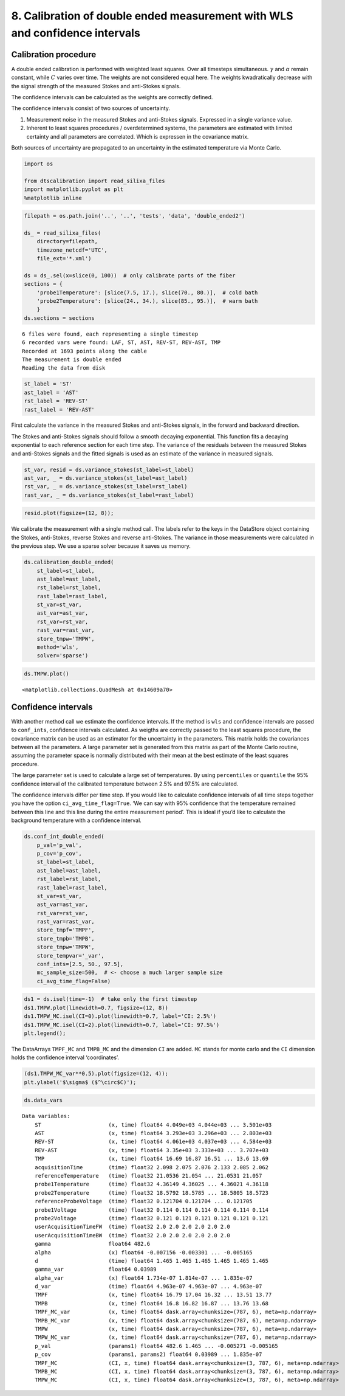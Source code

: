 8. Calibration of double ended measurement with WLS and confidence intervals
============================================================================

Calibration procedure
---------------------

A double ended calibration is performed with weighted least squares.
Over all timesteps simultaneous. :math:`\gamma` and :math:`\alpha`
remain constant, while :math:`C` varies over time. The weights are not
considered equal here. The weights kwadratically decrease with the
signal strength of the measured Stokes and anti-Stokes signals.

The confidence intervals can be calculated as the weights are correctly
defined.

The confidence intervals consist of two sources of uncertainty.

1. Measurement noise in the measured Stokes and anti-Stokes signals.
   Expressed in a single variance value.
2. Inherent to least squares procedures / overdetermined systems, the
   parameters are estimated with limited certainty and all parameters
   are correlated. Which is expressen in the covariance matrix.

Both sources of uncertainty are propagated to an uncertainty in the
estimated temperature via Monte Carlo.

.. code:: ipython3

    import os
    
    from dtscalibration import read_silixa_files
    import matplotlib.pyplot as plt
    %matplotlib inline

.. code:: ipython3

    filepath = os.path.join('..', '..', 'tests', 'data', 'double_ended2')
    
    ds_ = read_silixa_files(
        directory=filepath,
        timezone_netcdf='UTC',
        file_ext='*.xml')
    
    ds = ds_.sel(x=slice(0, 100))  # only calibrate parts of the fiber
    sections = {
        'probe1Temperature': [slice(7.5, 17.), slice(70., 80.)],  # cold bath
        'probe2Temperature': [slice(24., 34.), slice(85., 95.)],  # warm bath
        }
    ds.sections = sections


.. parsed-literal::

    6 files were found, each representing a single timestep
    6 recorded vars were found: LAF, ST, AST, REV-ST, REV-AST, TMP
    Recorded at 1693 points along the cable
    The measurement is double ended
    Reading the data from disk
    

.. code:: ipython3

    st_label = 'ST'
    ast_label = 'AST'
    rst_label = 'REV-ST'
    rast_label = 'REV-AST'

First calculate the variance in the measured Stokes and anti-Stokes
signals, in the forward and backward direction.

The Stokes and anti-Stokes signals should follow a smooth decaying
exponential. This function fits a decaying exponential to each reference
section for each time step. The variance of the residuals between the
measured Stokes and anti-Stokes signals and the fitted signals is used
as an estimate of the variance in measured signals.

.. code:: ipython3

    st_var, resid = ds.variance_stokes(st_label=st_label)
    ast_var, _ = ds.variance_stokes(st_label=ast_label)
    rst_var, _ = ds.variance_stokes(st_label=rst_label)
    rast_var, _ = ds.variance_stokes(st_label=rast_label)

.. code:: ipython3

    resid.plot(figsize=(12, 8));



.. image:: 08Calibrate_double_wls.ipynb_files%5C08Calibrate_double_wls.ipynb_8_0.png


We calibrate the measurement with a single method call. The labels refer
to the keys in the DataStore object containing the Stokes, anti-Stokes,
reverse Stokes and reverse anti-Stokes. The variance in those
measurements were calculated in the previous step. We use a sparse
solver because it saves us memory.

.. code:: ipython3

    ds.calibration_double_ended(
        st_label=st_label,
        ast_label=ast_label,
        rst_label=rst_label,
        rast_label=rast_label,
        st_var=st_var,
        ast_var=ast_var,
        rst_var=rst_var,
        rast_var=rast_var,
        store_tmpw='TMPW',
        method='wls',
        solver='sparse')

.. code:: ipython3

    ds.TMPW.plot()




.. parsed-literal::

    <matplotlib.collections.QuadMesh at 0x14609a70>




.. image:: 08Calibrate_double_wls.ipynb_files%5C08Calibrate_double_wls.ipynb_11_1.png


Confidence intervals
--------------------

With another method call we estimate the confidence intervals. If the
method is ``wls`` and confidence intervals are passed to ``conf_ints``,
confidence intervals calculated. As weigths are correctly passed to the
least squares procedure, the covariance matrix can be used as an
estimator for the uncertainty in the parameters. This matrix holds the
covariances between all the parameters. A large parameter set is
generated from this matrix as part of the Monte Carlo routine, assuming
the parameter space is normally distributed with their mean at the best
estimate of the least squares procedure.

The large parameter set is used to calculate a large set of
temperatures. By using ``percentiles`` or ``quantile`` the 95%
confidence interval of the calibrated temperature between 2.5% and 97.5%
are calculated.

The confidence intervals differ per time step. If you would like to
calculate confidence intervals of all time steps together you have the
option ``ci_avg_time_flag=True``. ‘We can say with 95% confidence that
the temperature remained between this line and this line during the
entire measurement period’. This is ideal if you’d like to calculate the
background temperature with a confidence interval.

.. code:: ipython3

    ds.conf_int_double_ended(
        p_val='p_val',
        p_cov='p_cov',
        st_label=st_label,
        ast_label=ast_label,
        rst_label=rst_label,
        rast_label=rast_label,
        st_var=st_var,
        ast_var=ast_var,
        rst_var=rst_var,
        rast_var=rast_var,
        store_tmpf='TMPF',
        store_tmpb='TMPB',
        store_tmpw='TMPW',
        store_tempvar='_var',
        conf_ints=[2.5, 50., 97.5],
        mc_sample_size=500,  # <- choose a much larger sample size
        ci_avg_time_flag=False)

.. code:: ipython3

    ds1 = ds.isel(time=-1)  # take only the first timestep
    ds1.TMPW.plot(linewidth=0.7, figsize=(12, 8))
    ds1.TMPW_MC.isel(CI=0).plot(linewidth=0.7, label='CI: 2.5%')
    ds1.TMPW_MC.isel(CI=2).plot(linewidth=0.7, label='CI: 97.5%')
    plt.legend();



.. image:: 08Calibrate_double_wls.ipynb_files%5C08Calibrate_double_wls.ipynb_15_0.png


The DataArrays ``TMPF_MC`` and ``TMPB_MC`` and the dimension ``CI`` are
added. ``MC`` stands for monte carlo and the ``CI`` dimension holds the
confidence interval ‘coordinates’.

.. code:: ipython3

    (ds1.TMPW_MC_var**0.5).plot(figsize=(12, 4));
    plt.ylabel('$\sigma$ ($^\circ$C)');



.. image:: 08Calibrate_double_wls.ipynb_files%5C08Calibrate_double_wls.ipynb_17_0.png


.. code:: ipython3

    ds.data_vars




.. parsed-literal::

    Data variables:
        ST                     (x, time) float64 4.049e+03 4.044e+03 ... 3.501e+03
        AST                    (x, time) float64 3.293e+03 3.296e+03 ... 2.803e+03
        REV-ST                 (x, time) float64 4.061e+03 4.037e+03 ... 4.584e+03
        REV-AST                (x, time) float64 3.35e+03 3.333e+03 ... 3.707e+03
        TMP                    (x, time) float64 16.69 16.87 16.51 ... 13.6 13.69
        acquisitionTime        (time) float32 2.098 2.075 2.076 2.133 2.085 2.062
        referenceTemperature   (time) float32 21.0536 21.054 ... 21.0531 21.057
        probe1Temperature      (time) float32 4.36149 4.36025 ... 4.36021 4.36118
        probe2Temperature      (time) float32 18.5792 18.5785 ... 18.5805 18.5723
        referenceProbeVoltage  (time) float32 0.121704 0.121704 ... 0.121705
        probe1Voltage          (time) float32 0.114 0.114 0.114 0.114 0.114 0.114
        probe2Voltage          (time) float32 0.121 0.121 0.121 0.121 0.121 0.121
        userAcquisitionTimeFW  (time) float32 2.0 2.0 2.0 2.0 2.0 2.0
        userAcquisitionTimeBW  (time) float32 2.0 2.0 2.0 2.0 2.0 2.0
        gamma                  float64 482.6
        alpha                  (x) float64 -0.007156 -0.003301 ... -0.005165
        d                      (time) float64 1.465 1.465 1.465 1.465 1.465 1.465
        gamma_var              float64 0.03989
        alpha_var              (x) float64 1.734e-07 1.814e-07 ... 1.835e-07
        d_var                  (time) float64 4.963e-07 4.963e-07 ... 4.963e-07
        TMPF                   (x, time) float64 16.79 17.04 16.32 ... 13.51 13.77
        TMPB                   (x, time) float64 16.8 16.82 16.87 ... 13.76 13.68
        TMPF_MC_var            (x, time) float64 dask.array<chunksize=(787, 6), meta=np.ndarray>
        TMPB_MC_var            (x, time) float64 dask.array<chunksize=(787, 6), meta=np.ndarray>
        TMPW                   (x, time) float64 dask.array<chunksize=(787, 6), meta=np.ndarray>
        TMPW_MC_var            (x, time) float64 dask.array<chunksize=(787, 6), meta=np.ndarray>
        p_val                  (params1) float64 482.6 1.465 ... -0.005271 -0.005165
        p_cov                  (params1, params2) float64 0.03989 ... 1.835e-07
        TMPF_MC                (CI, x, time) float64 dask.array<chunksize=(3, 787, 6), meta=np.ndarray>
        TMPB_MC                (CI, x, time) float64 dask.array<chunksize=(3, 787, 6), meta=np.ndarray>
        TMPW_MC                (CI, x, time) float64 dask.array<chunksize=(3, 787, 6), meta=np.ndarray>



